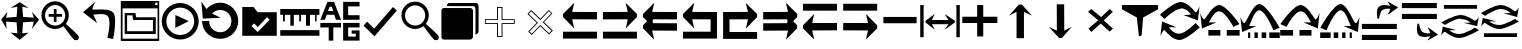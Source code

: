 SplineFontDB: 3.2
FontName: ziplignicons
FullName: ziplignicons
FamilyName: ziplignicons
Weight: Regular
Copyright: Copyright (c) 2024, Martin Hunt, Thomas Hunt
UComments: "2024-11-4: Created with FontForge (http://fontforge.org)"
Version: 001.000
ItalicAngle: 0
UnderlinePosition: -100
UnderlineWidth: 50
Ascent: 800
Descent: 200
InvalidEm: 0
LayerCount: 2
Layer: 0 0 "Back" 1
Layer: 1 0 "Fore" 0
XUID: [1021 892 1532076217 16629076]
StyleMap: 0x0000
FSType: 0
OS2Version: 0
OS2_WeightWidthSlopeOnly: 0
OS2_UseTypoMetrics: 1
CreationTime: 1730736249
ModificationTime: 1734018482
OS2TypoAscent: 0
OS2TypoAOffset: 1
OS2TypoDescent: 0
OS2TypoDOffset: 1
OS2TypoLinegap: 90
OS2WinAscent: 0
OS2WinAOffset: 1
OS2WinDescent: 0
OS2WinDOffset: 1
HheadAscent: 0
HheadAOffset: 1
HheadDescent: 0
HheadDOffset: 1
OS2Vendor: 'PfEd'
MarkAttachClasses: 1
DEI: 91125
Encoding: ISO8859-1
UnicodeInterp: none
NameList: AGL For New Fonts
DisplaySize: -48
AntiAlias: 1
FitToEm: 0
WinInfo: 48 16 6
BeginPrivate: 0
EndPrivate
Grid
122 651 m 1
 869 651 l 1
 869 -96 l 1
 122 -96 l 1
 122 651 l 1
EndSplineSet
BeginChars: 256 38

StartChar: A
Encoding: 65 65 0
Width: 1000
Flags: HMW
LayerCount: 2
Fore
SplineSet
925 525.404296875 m 5
 925 340.405273438 l 5
 303.787109375 342.952148438 l 5
 355.061523438 115.596679688 l 4
 75 400.661132812 l 5
 75 476.66015625 l 5
 357.270507812 755.592773438 l 4
 304.50390625 527.950195312 l 5
 925 525.404296875 l 5
75 33 m 5
 925 33 l 5
 925 -139 l 5
 75 -139 l 5
 75 33 l 5
EndSplineSet
Validated: 1
EndChar

StartChar: B
Encoding: 66 66 1
Width: 1000
Flags: HMW
LayerCount: 2
Fore
SplineSet
74 525.404296875 m 1
 694.49609375 527.950195312 l 1
 641.729492188 755.592773438 l 0
 924 476.66015625 l 1
 924 400.661132812 l 1
 643.938476562 115.596679688 l 0
 695.212890625 342.952148438 l 1
 74 340.405273438 l 1
 74 525.404296875 l 1
924 33 m 1
 924 -139 l 1
 74 -139 l 1
 74 33 l 1
 924 33 l 1
EndSplineSet
Validated: 1
EndChar

StartChar: E
Encoding: 69 69 2
Width: 1000
Flags: W
HStem: -139 172<239 928> 340.853 184.552<237 698.496> 735.593 20G<650.365 665.969>
VStem: 78 161<33 340.853>
LayerCount: 2
Fore
SplineSet
237 340.852539062 m 1
 239 33 l 1
 928 33 l 1
 928 -139 l 1
 78 -139 l 1
 78 525.404296875 l 1
 698.49609375 527.950195312 l 1
 645.729492188 755.592773438 l 0
 928 476.66015625 l 1
 928 400.661132812 l 1
 647.938476562 115.596679688 l 0
 699.212890625 342.952148438 l 1
 237 340.852539062 l 1
EndSplineSet
Validated: 1
EndChar

StartChar: D
Encoding: 68 68 3
Width: 1000
Flags: HMW
LayerCount: 2
Fore
SplineSet
766 340.852539062 m 5
 303.787109375 342.952148438 l 5
 355.061523438 115.596679688 l 4
 75 400.661132812 l 5
 75 476.66015625 l 5
 357.270507812 755.592773438 l 4
 304.50390625 527.950195312 l 5
 925 525.404296875 l 5
 925 -139 l 5
 75 -139 l 5
 75 33 l 5
 764 33 l 5
 766 340.852539062 l 5
EndSplineSet
Validated: 1
EndChar

StartChar: C
Encoding: 67 67 4
Width: 1000
Flags: HMW
LayerCount: 2
Fore
SplineSet
925 525.404296875 m 1
 925 340.405273438 l 1
 326.966526994 342.857116476 l 1
 315.228769899 292.218773141 l 1
 325.683103338 245.863296966 l 1
 925 243.404296875 l 1
 925 58.4052734375 l 1
 303.787109375 60.9521484375 l 1
 355.061523438 -166.403320312 l 1
 75 118.661132812 l 1
 75 194.66015625 l 1
 177.690438503 296.136265085 l 1
 75 400.661132812 l 1
 75 476.66015625 l 1
 357.270507812 755.592773438 l 1
 304.50390625 527.950195312 l 1
 925 525.404296875 l 1
EndSplineSet
Validated: 1
EndChar

StartChar: F
Encoding: 70 70 5
Width: 1000
Flags: HMW
LayerCount: 2
Fore
SplineSet
80 525.404296875 m 1
 700.49609375 527.950195312 l 1
 647.729492188 755.592773438 l 1
 930 476.66015625 l 1
 930 400.661132812 l 1
 827.309561497 296.136265085 l 1
 930 194.66015625 l 1
 930 118.661132812 l 1
 649.938476562 -166.403320312 l 1
 701.212890625 60.9521484375 l 1
 80 58.4052734375 l 1
 80 243.404296875 l 1
 679.316896662 245.863296966 l 1
 689.771230101 292.218773141 l 1
 678.033473006 342.857116476 l 1
 80 340.405273438 l 1
 80 525.404296875 l 1
EndSplineSet
Validated: 1
EndChar

StartChar: G
Encoding: 71 71 6
Width: 1000
Flags: HMW
LayerCount: 2
Fore
SplineSet
925 66.595703125 m 5
 304.50390625 64.0498046875 l 5
 357.270507812 -163.592773438 l 4
 75 115.33984375 l 5
 75 191.338867188 l 5
 355.061523438 476.403320312 l 4
 303.787109375 249.047851562 l 5
 925 251.594726562 l 5
 925 66.595703125 l 5
75 559 m 5
 75 731 l 5
 925 731 l 5
 925 559 l 5
 75 559 l 5
EndSplineSet
Validated: 1
EndChar

StartChar: H
Encoding: 72 72 7
Width: 1000
Flags: HMW
LayerCount: 2
Fore
SplineSet
80 66.595703125 m 5
 80 251.594726562 l 5
 701.212890625 249.047851562 l 5
 649.938476562 476.403320312 l 4
 930 191.338867188 l 5
 930 115.33984375 l 5
 647.729492188 -163.592773438 l 4
 700.49609375 64.0498046875 l 5
 80 66.595703125 l 5
930 559 m 5
 80 559 l 5
 80 731 l 5
 930 731 l 5
 930 559 l 5
EndSplineSet
Validated: 1
EndChar

StartChar: I
Encoding: 73 73 8
Width: 1000
Flags: HMW
LayerCount: 2
Fore
SplineSet
85 244 m 5
 85 402 l 5
 915 402 l 5
 915 244 l 5
 85 244 l 5
EndSplineSet
Validated: 1
EndChar

StartChar: K
Encoding: 75 75 9
Width: 1000
Flags: W
HStem: 235 157<58 429 581 934> 644 20G<429 581>
VStem: 429 152<-101 235 392 664>
LayerCount: 2
Fore
SplineSet
58 235 m 1
 58 392 l 1
 429 392 l 1
 429 664 l 1
 581 664 l 1
 581 392 l 1
 934 392 l 1
 934 235 l 1
 581 235 l 1
 581 -101 l 1
 429 -101 l 1
 429 235 l 1
 58 235 l 1
EndSplineSet
Validated: 1
EndChar

StartChar: J
Encoding: 74 74 10
Width: 1000
Flags: W
HStem: 216 105<299 710> 446 20G<340.073 358.483 630.69 649.098>
VStem: 6 85<-110 690> 910 85<-110 690>
LayerCount: 2
Fore
SplineSet
6 690 m 1
 91 690 l 1
 91 -110 l 1
 6 -110 l 1
 6 690 l 1
139 302 m 1
 368 466 l 1
 299 321 l 1
 710 321 l 1
 618 466 l 0
 873 302 l 1
 873 259 l 1
 618 80 l 0
 710 216 l 1
 299 216 l 1
 368 80 l 1
 139 259 l 1
 139 302 l 1
910 690 m 1
 995 690 l 1
 995 -110 l 1
 910 -110 l 1
 910 690 l 1
EndSplineSet
Validated: 1
EndChar

StartChar: L
Encoding: 76 76 11
Width: 1000
Flags: HMW
LayerCount: 2
Fore
SplineSet
599 -129 m 5
 414 -129 l 5
 414 528 l 5
 227 436 l 4
 471 711 l 5
 547 711 l 5
 797 436 l 4
 599 528 l 5
 599 -129 l 5
EndSplineSet
Validated: 1
EndChar

StartChar: M
Encoding: 77 77 12
Width: 1000
Flags: HMW
LayerCount: 2
Fore
SplineSet
419.231445312 716.9765625 m 1
 604.229492188 717.719726562 l 1
 606.868164062 60.724609375 l 1
 793.497070312 153.474609375 l 0
 550.603515625 -122.502929688 l 1
 474.604492188 -122.807617188 l 1
 223.501953125 151.185546875 l 0
 421.869140625 59.9814453125 l 1
 419.231445312 716.9765625 l 1
EndSplineSet
Validated: 1
EndChar

StartChar: N
Encoding: 78 78 13
Width: 1000
HStem: 572 20G<260 308.257 721.812 765.857>
LayerCount: 2
Fore
SplineSet
743 592 m 25
 823 522 l 1
 593 310 l 1
 823 102 l 1
 743 28 l 1
 519 228 l 1
 284 18 l 1
 214 106 l 1
 455 310 l 1
 200 522 l 1
 284 592 l 1
 529 390 l 1
 743 592 l 25
EndSplineSet
Validated: 1
EndChar

StartChar: R
Encoding: 82 82 14
Width: 1000
Flags: W
HStem: -175 157.986<385.186 569.583> 221 20G<887 907.769> 451 195G<586 636.845 986.647 989> 605.014 157.986<429.417 613.814>
LayerCount: 2
Fore
SplineSet
995 137 m 5xc0
 995 137 667 -167 487 -175 c 5
 324.206054688 -169.772460938 194.8359375 -21.08984375 120 62 c 4
 115.99609375 66.4453125 110.467773438 68.3173828125 103.995117188 68.3173828125 c 4
 69.4453125 68.3173828125 10 -78 10 -78 c 5
 52 279 l 5
 413 137 l 5
 413 137 292.154296875 138.8671875 261.086914062 138.8671875 c 4
 242.744140625 138.8671875 228.159179688 136.822265625 228.159179688 130.317382812 c 4
 228.159179688 129.015625 228.744140625 127.534179688 230 125.85546875 c 4
 276.5078125 63.6884765625 352.564453125 -17.013671875 482.486328125 -17.013671875 c 4
 483.323242188 -17.013671875 484.161132812 -17.0087890625 485 -17 c 4
 634.991210938 -15.3515625 887 241 887 241 c 5
 995 137 l 5xc0
4 451 m 5xe0
 4 451 332 755 512 763 c 5xd0
 674.793945312 757.772460938 804.1640625 609.08984375 879 526 c 4
 883.00390625 521.5546875 888.532226562 519.682617188 895.004882812 519.682617188 c 4
 929.5546875 519.682617188 989 666 989 666 c 5
 947 309 l 5
 586 451 l 5xe0
 586 451 706.845703125 449.1328125 737.913085938 449.1328125 c 4
 756.255859375 449.1328125 770.840820312 451.177734375 770.840820312 457.682617188 c 4
 770.840820312 458.984375 770.255859375 460.465820312 769 462.14453125 c 4
 722.4921875 524.311523438 646.435546875 605.013671875 516.513671875 605.013671875 c 4xd0
 515.676757812 605.013671875 514.838867188 605.008789062 514 605 c 4
 364.008789062 603.3515625 112 347 112 347 c 5
 4 451 l 5xe0
EndSplineSet
Validated: 1
EndChar

StartChar: S
Encoding: 83 83 15
Width: 1000
Flags: W
HStem: -62 140<209 509 669 991> 449 20G<7 9.35294> 508.014 157.986<410.219 547.585>
LayerCount: 2
Fore
SplineSet
987 214 m 5
 834 150 l 5
 834 150 631.991210938 506.3515625 482 508 c 4
 481.161132812 508.008789062 480.323242188 508.013671875 479.486328125 508.013671875 c 4
 349.564453125 508.013671875 273.5078125 327.311523438 227 265.14453125 c 4
 225.744140625 263.465820312 225.159179688 261.984375 225.159179688 260.682617188 c 4
 225.159179688 254.177734375 239.744140625 252.1328125 258.086914062 252.1328125 c 4
 289.154296875 252.1328125 410 254 410 254 c 5
 49 112 l 5
 7 469 l 5
 7 469 66.4453125 322.682617188 100.995117188 322.682617188 c 4
 107.467773438 322.682617188 112.99609375 324.5546875 117 329 c 4
 191.8359375 412.08984375 321.206054688 660.772460938 484 666 c 5
 664 658 987 214 987 214 c 5
669 78 m 1
 991 78 l 1
 991 -62 l 1
 669 -62 l 1
 669 78 l 1
209 78 m 1
 509 78 l 1
 509 -62 l 1
 209 -62 l 1
 209 78 l 1
EndSplineSet
Validated: 1
EndChar

StartChar: T
Encoding: 84 84 16
Width: 1000
Flags: W
HStem: -122 140<202 256 362 446 542 656 732 994> 365 20G<10 12.3529> 557.014 157.986<427.56 541.012>
VStem: 202 54<-122 18> 362 84<-122 18> 542 114<-122 18>
LayerCount: 2
Fore
SplineSet
202 18 m 1
 256 18 l 1
 256 -122 l 1
 202 -122 l 1
 202 18 l 1
362 18 m 1
 446 18 l 1
 446 -122 l 1
 362 -122 l 1
 362 18 l 1
990 130 m 1
 837 66 l 1
 837 66 634.991210938 555.3515625 485 557 c 0
 484.161132812 557.008789062 483.323242188 557.013671875 482.486328125 557.013671875 c 0
 352.564453125 557.013671875 276.5078125 243.311523438 230 181.14453125 c 0
 228.744140625 179.465820312 228.159179688 177.984375 228.159179688 176.682617188 c 0
 228.159179688 170.177734375 242.744140625 168.1328125 261.086914062 168.1328125 c 0
 292.154296875 168.1328125 413 170 413 170 c 1
 52 28 l 1
 10 385 l 1
 10 385 69.4453125 238.682617188 103.995117188 238.682617188 c 0
 110.467773438 238.682617188 115.99609375 240.5546875 120 245 c 0
 194.8359375 328.08984375 324.206054688 709.772460938 487 715 c 1
 667 707 990 130 990 130 c 1
732 18 m 1
 994 18 l 1
 994 -122 l 1
 732 -122 l 1
 732 18 l 1
542 18 m 1
 656 18 l 1
 656 -122 l 1
 542 -122 l 1
 542 18 l 1
EndSplineSet
Validated: 1
EndChar

StartChar: U
Encoding: 85 85 17
Width: 1000
Flags: W
HStem: -62 140<5 327 487 787> 449 20G<986.647 989> 508.014 157.986<448.415 585.781>
LayerCount: 2
Fore
SplineSet
9 214 m 5
 9 214 332 658 512 666 c 5
 674.793945312 660.772460938 804.1640625 412.08984375 879 329 c 4
 883.00390625 324.5546875 888.532226562 322.682617188 895.004882812 322.682617188 c 4
 929.5546875 322.682617188 989 469 989 469 c 5
 947 112 l 5
 586 254 l 5
 586 254 706.845703125 252.1328125 737.913085938 252.1328125 c 4
 756.255859375 252.1328125 770.840820312 254.177734375 770.840820312 260.682617188 c 4
 770.840820312 261.984375 770.255859375 263.465820312 769 265.14453125 c 4
 722.4921875 327.311523438 646.435546875 508.013671875 516.513671875 508.013671875 c 4
 515.676757812 508.013671875 514.838867188 508.008789062 514 508 c 4
 364.008789062 506.3515625 162 150 162 150 c 5
 9 214 l 5
327 78 m 5
 327 -62 l 5
 5 -62 l 5
 5 78 l 5
 327 78 l 5
787 78 m 5
 787 -62 l 5
 487 -62 l 5
 487 78 l 5
 787 78 l 5
EndSplineSet
Validated: 1
EndChar

StartChar: V
Encoding: 86 86 18
Width: 1000
Flags: W
HStem: -122 140<5 267 343 457 553 637 743 797> 365 20G<986.647 989> 557.014 157.986<457.988 571.44>
VStem: 343 114<-122 18> 553 84<-122 18> 743 54<-122 18>
LayerCount: 2
Fore
SplineSet
797 18 m 5
 797 -122 l 5
 743 -122 l 5
 743 18 l 5
 797 18 l 5
637 18 m 5
 637 -122 l 5
 553 -122 l 5
 553 18 l 5
 637 18 l 5
9 130 m 5
 9 130 332 707 512 715 c 5
 674.793945312 709.772460938 804.1640625 328.08984375 879 245 c 4
 883.00390625 240.5546875 888.532226562 238.682617188 895.004882812 238.682617188 c 4
 929.5546875 238.682617188 989 385 989 385 c 5
 947 28 l 5
 586 170 l 5
 586 170 706.845703125 168.1328125 737.913085938 168.1328125 c 4
 756.255859375 168.1328125 770.840820312 170.177734375 770.840820312 176.682617188 c 4
 770.840820312 177.984375 770.255859375 179.465820312 769 181.14453125 c 4
 722.4921875 243.311523438 646.435546875 557.013671875 516.513671875 557.013671875 c 4
 515.676757812 557.013671875 514.838867188 557.008789062 514 557 c 4
 364.008789062 555.3515625 162 66 162 66 c 5
 9 130 l 5
267 18 m 5
 267 -122 l 5
 5 -122 l 5
 5 18 l 5
 267 18 l 5
457 18 m 5
 457 -122 l 5
 343 -122 l 5
 343 18 l 5
 457 18 l 5
EndSplineSet
Validated: 1
EndChar

StartChar: O
Encoding: 79 79 19
Width: 1000
Flags: W
HStem: 646 20G<50 952>
VStem: 474 66<-96 -56.6852>
LayerCount: 2
Fore
SplineSet
50 666 m 5
 952 666 l 5
 952 560 l 5
 580 355 l 4
 540 -96 l 4
 474 -118 l 4
 420 355 l 4
 50 560 l 5
 50 666 l 5
EndSplineSet
Validated: 1
EndChar

StartChar: W
Encoding: 87 87 20
Width: 1000
Flags: W
HStem: -168 128<48 922> 102 128<48 922> 426 21G<698.726 717.191> 583.468 90.1486<591.814 743.124>
LayerCount: 2
Fore
SplineSet
558 546 m 0
 505 517 476 345 476 345 c 1
 438 345 l 1
 438 345 422.567901235 408.888888889 422.567901235 478.367626886 c 0
 422.567901235 533.950617284 432.444444444 593.111111111 468 626 c 0
 507.423935295 662.467121177 560.291435254 673.616482182 610.20505165 673.616482182 c 0
 688.760846367 673.616482182 760 646 760 646 c 1
 689 762 l 1
 954 614 l 1
 689 426 l 1
 760 572 l 1
 760 572 735.141030032 583.46788993 693.410216825 583.46788993 c 0
 658.514386788 583.46788993 611.820896049 575.448951368 558 546 c 0
48 -40 m 1
 922 -40 l 1
 922 -168 l 1
 48 -168 l 1
 48 -40 l 1
48 230 m 1
 922 230 l 1
 922 102 l 1
 48 102 l 1
 48 230 l 1
EndSplineSet
Validated: 1
EndChar

StartChar: X
Encoding: 88 88 21
Width: 1000
Flags: W
HStem: -95.6162 90.1484<591.814 743.123> 348 128<48 922> 618 128<48 922>
LayerCount: 2
Fore
SplineSet
558 32 m 0
 611.821289062 2.55078125 658.514648438 -5.4677734375 693.41015625 -5.4677734375 c 0
 735.140625 -5.4677734375 760 6 760 6 c 1
 689 152 l 1
 954 -36 l 1
 689 -184 l 1
 760 -68 l 1
 760 -68 688.760742188 -95.6162109375 610.205078125 -95.6162109375 c 0
 560.291015625 -95.6162109375 507.423828125 -84.466796875 468 -48 c 0
 432.444335938 -15.111328125 422.568359375 44.0498046875 422.568359375 99.6328125 c 0
 422.568359375 169.111328125 438 233 438 233 c 1
 476 233 l 1
 476 233 505 61 558 32 c 0
48 618 m 1
 48 746 l 1
 922 746 l 1
 922 618 l 1
 48 618 l 1
48 348 m 1
 48 476 l 1
 922 476 l 1
 922 348 l 1
 48 348 l 1
EndSplineSet
Validated: 1
EndChar

StartChar: Y
Encoding: 89 89 22
Width: 1000
Flags: W
HStem: -135 100.321<363.202 586.371> 360.309 100.321<411.629 634.798> 379.035 20G<965.363 968.92> 610 94<98 926>
LayerCount: 2
Fore
SplineSet
98 704 m 5x90
 926 704 l 5
 926 610 l 5
 98 610 l 5
 98 704 l 5x90
974.6796875 63.1201171875 m 5
 974.6796875 63.1201171875 659.799804688 -129.919921875 487 -135 c 5
 330.717773438 -131.680664062 206.522460938 -37.2666015625 134.6796875 15.4951171875 c 4
 130.8359375 18.3173828125 125.529296875 19.5068359375 119.315429688 19.5068359375 c 4
 86.1474609375 19.5068359375 29.080078125 -73.4052734375 29.080078125 -73.4052734375 c 5
 69.400390625 153.290039062 l 5
 415.959960938 63.1201171875 l 5
 415.959960938 63.1201171875 299.948242188 64.3056640625 270.123046875 64.3056640625 c 4
 252.514648438 64.3056640625 238.512695312 63.0068359375 238.512695312 58.876953125 c 4
 238.512695312 58.0498046875 239.07421875 57.109375 240.280273438 56.04296875 c 4
 284.927734375 16.5673828125 357.94140625 -34.6787109375 482.666992188 -34.6787109375 c 4
 483.470703125 -34.6787109375 484.274414062 -34.67578125 485.080078125 -34.669921875 c 4
 629.071289062 -33.623046875 871 129.16015625 871 129.16015625 c 5
 974.6796875 63.1201171875 l 5
23.3203125 262.509765625 m 5
 23.3203125 262.509765625 338.200195312 455.549804688 511 460.629882812 c 5xd0
 667.282226562 457.310546875 791.477539062 362.897460938 863.3203125 310.134765625 c 4
 867.1640625 307.3125 872.470703125 306.123046875 878.684570312 306.123046875 c 4
 911.852539062 306.123046875 968.919921875 399.03515625 968.919921875 399.03515625 c 5xb0
 928.599609375 172.33984375 l 5
 582.040039062 262.509765625 l 5
 582.040039062 262.509765625 698.051757812 261.32421875 727.876953125 261.32421875 c 4
 745.485351562 261.32421875 759.487304688 262.623046875 759.487304688 266.75390625 c 4
 759.487304688 267.580078125 758.92578125 268.520507812 757.719726562 269.586914062 c 4
 713.072265625 309.0625 640.05859375 360.30859375 515.333007812 360.30859375 c 4xd0
 514.529296875 360.30859375 513.725585938 360.305664062 512.919921875 360.299804688 c 4
 368.928710938 359.252929688 127 196.469726562 127 196.469726562 c 5
 23.3203125 262.509765625 l 5
EndSplineSet
Validated: 1
EndChar

StartChar: Z
Encoding: 90 90 23
Width: 1000
Flags: W
HStem: -107 94<98 926> 88 100.321<363.202 586.371> 356.29 20G<65.8432 146.268 582.04 658.908 871 902.399 965.363 968.92> 416.34 3.12988G<95.601 127 851.732 932.157> 583.309 100.321<411.629 634.798>
LayerCount: 2
Fore
SplineSet
98 -13 m 5
 926 -13 l 5
 926 -107 l 5
 98 -107 l 5
 98 -13 l 5
974.6796875 286.120117188 m 5
 974.6796875 286.120117188 659.799804688 93.080078125 487 88 c 5
 330.717773438 91.3193359375 206.522460938 185.733398438 134.6796875 238.495117188 c 4
 130.8359375 241.317382812 125.529296875 242.506835938 119.315429688 242.506835938 c 4
 86.1474609375 242.506835938 29.080078125 149.594726562 29.080078125 149.594726562 c 5
 69.400390625 376.290039062 l 5
 415.959960938 286.120117188 l 5
 415.959960938 286.120117188 299.948242188 287.305664062 270.123046875 287.305664062 c 4
 252.514648438 287.305664062 238.512695312 286.006835938 238.512695312 281.876953125 c 4
 238.512695312 281.049804688 239.07421875 280.109375 240.280273438 279.04296875 c 4
 284.927734375 239.567382812 357.94140625 188.321289062 482.666992188 188.321289062 c 4
 483.470703125 188.321289062 484.274414062 188.32421875 485.080078125 188.330078125 c 4
 629.071289062 189.376953125 871 352.16015625 871 352.16015625 c 5
 974.6796875 286.120117188 l 5
23.3203125 485.509765625 m 5
 23.3203125 485.509765625 338.200195312 678.549804688 511 683.629882812 c 5
 667.282226562 680.310546875 791.477539062 585.897460938 863.3203125 533.134765625 c 4
 867.1640625 530.3125 872.470703125 529.123046875 878.684570312 529.123046875 c 4
 911.852539062 529.123046875 968.919921875 622.03515625 968.919921875 622.03515625 c 5
 928.599609375 395.33984375 l 5
 582.040039062 485.509765625 l 5
 582.040039062 485.509765625 698.051757812 484.32421875 727.876953125 484.32421875 c 4
 745.485351562 484.32421875 759.487304688 485.623046875 759.487304688 489.75390625 c 4
 759.487304688 490.580078125 758.92578125 491.520507812 757.719726562 492.586914062 c 4
 713.072265625 532.0625 640.05859375 583.30859375 515.333007812 583.30859375 c 4
 514.529296875 583.30859375 513.725585938 583.305664062 512.919921875 583.299804688 c 4
 368.928710938 582.252929688 127 419.469726562 127 419.469726562 c 5
 23.3203125 485.509765625 l 5
EndSplineSet
Validated: 1
EndChar

StartChar: one
Encoding: 49 49 24
Width: 1000
HStem: 506 20G<166.704 178.634 805.62 817.836> 619 21G<296.02 368.03 619.242 684.796>
LayerCount: 2
Fore
SplineSet
435 652 m 1
 265 619 l 1
 493 766 l 1
 715 619 l 1
 557 652 l 1
 577 404 l 1
 846 384 l 1
 799 526 l 1
 977 337 l 1
 799 102 l 1
 846 287 l 1
 577 267 l 1
 557 -6 l 5
 715 10 l 1
 493 -170 l 1
 265 10 l 1
 435 -6 l 1
 415 267 l 1
 152 287 l 1
 165 104 l 1
 29 337 l 1
 183 526 l 1
 152 384 l 1
 415 404 l 1
 435 652 l 1
EndSplineSet
Validated: 1
EndChar

StartChar: two
Encoding: 50 50 25
Width: 1000
Flags: W
HStem: 100.88 86.1396<278.316 477.175> 408.86 68.4395<217.56 345.22 413.66 549.58> 581.42 20G<345.22 413.66> 692.06 93.2207<278.316 478.203>
VStem: 36.0596 89.6807<341.367 537.216> 345.22 68.4404<278.84 408.86 477.3 601.42> 630.78 89.6797<338.935 537.216>
LayerCount: 2
Fore
SplineSet
125.740234375 439.540039062 m 0
 125.740234375 300.299804688 239.01953125 187.01953125 378.259765625 187.01953125 c 0
 517.5 187.01953125 630.780273438 300.299804688 630.780273438 439.540039062 c 0
 630.780273438 578.780273438 517.5 692.059570312 378.259765625 692.059570312 c 0
 239.01953125 692.059570312 125.740234375 578.780273438 125.740234375 439.540039062 c 0
217.559570312 477.299804688 m 1
 345.219726562 477.299804688 l 1
 345.219726562 601.419921875 l 5
 413.66015625 601.419921875 l 5
 413.66015625 477.299804688 l 1
 549.580078125 477.299804688 l 1
 549.580078125 408.860351562 l 1
 413.66015625 408.860351562 l 1
 413.66015625 278.83984375 l 1
 345.219726562 278.83984375 l 1
 345.219726562 408.860351562 l 1
 217.559570312 408.860351562 l 1
 217.559570312 477.299804688 l 1
36.0595703125 443.080078125 m 0
 36.0595703125 631.879882812 189.459960938 785.280273438 378.259765625 785.280273438 c 0
 567.059570312 785.280273438 720.459960938 631.879882812 720.459960938 443.080078125 c 0
 720.459960938 312.338867188 647.302734375 233.75390625 647.302734375 231.537109375 c 0
 647.302734375 218.008789062 960.067382812 -34.189453125 967.080078125 -91.4599609375 c 0
 968.768554688 -99.7138671875 969.681640625 -107.849609375 969.681640625 -115.637695312 c 0
 969.681640625 -150.846679688 951.022460938 -178.965820312 900.999023438 -178.965820312 c 0
 892.48828125 -178.965820312 883.069335938 -178.151367188 872.6796875 -176.419921875 c 0
 827.0234375 -169.395507812 595.926757812 170.564453125 585.23046875 170.564453125 c 0
 583.153320312 170.564453125 505.7265625 100.879882812 378.259765625 100.879882812 c 0
 189.459960938 100.879882812 36.0595703125 254.280273438 36.0595703125 443.080078125 c 0
EndSplineSet
Validated: 1
EndChar

StartChar: three
Encoding: 51 51 26
Width: 1000
Flags: HMW
LayerCount: 2
Fore
SplineSet
828 -150 m 1
 684 -122 l 1
 686.003447115 -114.326383929 737.602854983 84.8631596872 737.602854983 244.848139639 c 0
 737.602854983 312.112643393 728.481524727 372.446878225 702.717773438 408.703125 c 0
 665.727623637 460.732999079 596.369748675 473.745573014 526.1756379 473.745573014 c 0
 455.926403285 473.745573014 384.83961894 460.712553356 344.521118147 460.712553356 c 0
 342.337047575 460.712553356 340.145901773 460.764368348 340.1017046 460.764368348 c 0
 337.0008295 460.764368348 333.933098696 459.783477686 333.933098696 455.488194328 c 0
 333.933098696 450.935808961 337.379069915 442.66037794 347.883789062 427.883789062 c 0
 365.884765625 402.5625 426 250 426 250 c 1
 74 520 l 1
 390 784 l 1
 390 784 311.605132922 653.657882872 311.605132922 608.074118017 c 0
 311.605132922 603.304703977 312.463350284 599.463170707 314.359375 596.795898438 c 0
 318.109375 591.520507812 322.838862199 588.099566253 328.782226562 587.412109375 c 0
 341.774817784 585.909282752 357.345727258 585.363227042 374.871822223 585.363227042 c 0
 421.474549213 585.363227042 481.901485661 589.224133615 544.43717831 589.224133615 c 0
 659.454592136 589.224133615 781.605423417 576.163610861 838 502 c 1
 868.512070256 454.773395473 879.007358182 373.530205173 879.007358182 284.099528804 c 0
 879.007358182 86.9454565179 828 -150 828 -150 c 1
EndSplineSet
Validated: 1
EndChar

StartChar: four
Encoding: 52 52 27
Width: 1000
HStem: -186 58<64 940> -18 70<178 824> 310 68<406 824> 420 58<178 311> 590 84<880 938> 736 40<880 938>
VStem: 20 44<-128 590> 117 61<52 420> 824 71<52 310> 940 40<-128 590 674 736>
LayerCount: 2
Fore
SplineSet
938 736 m 1
 880 736 l 1
 880 674 l 1
 938 674 l 1
 938 736 l 1
20 776 m 1
 980 776 l 1
 980 -186 l 1
 20 -186 l 1
 20 776 l 1
64 590 m 1
 64 -128 l 1
 940 -128 l 1
 940 590 l 1
 64 590 l 1
178 420 m 1
 178 52 l 1
 824 52 l 1
 824 310 l 1
 328 310 l 1
 311 420 l 1
 178 420 l 1
117 478 m 1
 385 478 l 1
 406 378 l 1
 895 378 l 1
 895 -18 l 1
 117 -18 l 1
 117 478 l 1
EndSplineSet
Validated: 1
EndChar

StartChar: five
Encoding: 53 53 28
Width: 1000
HStem: -163 113<388.569 623.554> 435 20G<385.755 429.377> 646 115<388.569 623.554>
VStem: 44 115<178.729 413.714> 855 113<178.729 413.714>
LayerCount: 2
Fore
SplineSet
720 301 m 5
 382 129 l 5
 386 455 l 5
 720 301 l 5
159 296 m 0
 159 104 314 -50 506 -50 c 0
 698 -50 855 104 855 296 c 0
 855 488 698 646 506 646 c 0
 314 646 159 488 159 296 c 0
44 296 m 0
 44 551 251 761 506 761 c 0
 761 761 968 551 968 296 c 0
 968 41 761 -163 506 -163 c 0
 251 -163 44 41 44 296 c 0
EndSplineSet
Validated: 1
EndChar

StartChar: six
Encoding: 54 54 29
Width: 1000
Flags: HMW
LayerCount: 2
Fore
SplineSet
227.959960938 302.559570312 m 0
 227.959960938 294.299623091 228.318913808 286.107584349 229.02209287 278.000005255 c 1
 241.405255674 135.223467541 360.540220659 18.6396484375 506 18.6396484375 c 0
 659.719726562 18.6396484375 785.719726562 148.83984375 785.719726562 302.559570312 c 0
 785.719726562 456.280273438 659.719726562 576.400390625 506 576.400390625 c 0
 424.372070312 576.400390625 351.034179688 542.529296875 300.200195312 487.741210938 c 1
 517 382 l 1
 71 360 l 5
 33 788 l 1
 162.999994653 599.008741356 l 1
 246.36167161 696.515167138 369.304514485 759 506 759 c 0
 756 759 956 550 956 300 c 0
 956 50 756 -145 506 -145 c 0
 265.413813701 -145 67.4285681984 35.5909446778 52.8593299999 271.999990292 c 1
 52.2892553157 281.250358099 52 290.586186299 52 300 c 0
 227.959960938 302.559570312 l 0
EndSplineSet
Validated: 1
EndChar

StartChar: seven
Encoding: 55 55 30
Width: 1000
Flags: W
HStem: 630 20G<57 354.692>
LayerCount: 2
Fore
SplineSet
351 240 m 5
 287 172 l 5
 443 24 l 5
 741 332 l 5
 675 396 l 5
 445 150 l 5
 351 240 l 5
57 650 m 1
 339 650 l 1
 441 520 l 1
 919 520 l 1
 919 -70 l 1
 57 -70 l 1
 57 650 l 1
EndSplineSet
Validated: 1
EndChar

StartChar: eight
Encoding: 56 56 31
Width: 1000
Flags: HMW
LayerCount: 2
Fore
SplineSet
7 72 m 1
 986 72 l 1
 986 -69 l 1
 7 -69 l 1
 7 72 l 1
7 455 m 25
 7 600 l 1
 986 600 l 1
 986 454 l 1
 916 454 l 1
 916 290 l 1
 877 290 l 1
 877 454 l 1
 749 454 l 1
 749 183 l 5
 649 183 l 5
 649 454 l 1
 526 454 l 1
 526 290 l 1
 481 290 l 1
 481 454 l 1
 346 454 l 1
 346 183 l 5
 259 183 l 5
 259 454 l 1
 121 454 l 1
 121 290 l 1
 76 290 l 1
 76 454 l 1
 7 455 l 25
EndSplineSet
Validated: 1
EndChar

StartChar: nine
Encoding: 57 57 32
Width: 1000
Flags: HMW
LayerCount: 2
Fore
SplineSet
579 252 m 1
 989 252 l 1
 989 139 l 1
 704 139 l 1
 704 -89 l 1
 894 -89 l 1
 894 -17 l 1
 792 -17 l 1
 792 65 l 1
 989 65 l 1
 989 -190 l 1
 579 -190 l 1
 579 252 l 1
989 779 m 1
 989 665 l 1
 704 665 l 1
 704 445 l 1
 989 445 l 1
 989 331 l 1
 579 331 l 1
 579 779 l 1
 989 779 l 1
333 550 m 1
 295 657 l 1
 241 657 l 1
 199 550 l 1
 333 550 l 1
186 779 m 1
 350 779 l 1
 526 331 l 1
 398 331 l 1
 355 457 l 1
 171 457 l 1
 120 331 l 1
 8 331 l 1
 186 779 l 1
8 252 m 1
 526 252 l 1
 526 139 l 1
 333 139 l 1
 333 -190 l 1
 218 -190 l 1
 218 139 l 1
 8 139 l 1
 8 252 l 1
EndSplineSet
Validated: 1
EndChar

StartChar: colon
Encoding: 58 58 33
Width: 1000
Flags: W
HStem: 626 20G<807.597 846.333>
LayerCount: 2
Fore
SplineSet
178 279 m 1
 356 107 l 1
 825 646 l 1
 921 556 l 1
 363 -86 l 1
 87 180 l 1
 178 279 l 1
EndSplineSet
Validated: 1
EndChar

StartChar: semicolon
Encoding: 59 59 34
Width: 1000
Flags: HMW
LayerCount: 2
Fore
SplineSet
125.740234375 439.540039062 m 0
 125.740234375 300.299804688 239.01953125 187.01953125 378.259765625 187.01953125 c 0
 517.5 187.01953125 630.780273438 300.299804688 630.780273438 439.540039062 c 0
 630.780273438 578.780273438 517.5 692.059570312 378.259765625 692.059570312 c 0
 239.01953125 692.059570312 125.740234375 578.780273438 125.740234375 439.540039062 c 0
36.0595703125 443.080078125 m 0
 36.0595703125 631.879882812 189.459960938 785.280273438 378.259765625 785.280273438 c 0
 567.059570312 785.280273438 720.459960938 631.879882812 720.459960938 443.080078125 c 0
 720.459960938 312.338867188 647.302734375 233.75390625 647.302734375 231.537109375 c 0
 647.302734375 218.008789062 960.067382812 -34.189453125 967.080078125 -91.4599609375 c 0
 968.768554688 -99.7138671875 969.681640625 -107.849609375 969.681640625 -115.637695312 c 0
 969.681640625 -150.846679688 951.022460938 -178.965820312 900.999023438 -178.965820312 c 0
 892.48828125 -178.965820312 883.069335938 -178.151367188 872.6796875 -176.419921875 c 0
 827.0234375 -169.395507812 595.926757812 170.564453125 585.23046875 170.564453125 c 0
 583.153320312 170.564453125 505.7265625 100.879882812 378.259765625 100.879882812 c 0
 189.459960938 100.879882812 36.0595703125 254.280273438 36.0595703125 443.080078125 c 0
EndSplineSet
Validated: 1
EndChar

StartChar: less
Encoding: 60 60 35
Width: 1000
HStem: -165.21 789.491<52.885 101.26 101.443 801.73> 678.13 78.1172<188.847 239.97 240.153 867.978>
VStem: 35.4697 789.48<-141.773 605.752> 887.654 77.3994<-7.42014 657.75>
LayerCount: 2
Fore
SplineSet
890.129882812 -32.66015625 m 0
 886.310546875 -32.66015625 l 0
 886.560546875 72.3994140625 887.654296875 251.399414062 887.654296875 400.1953125 c 0
 887.654296875 484.20703125 887.305664062 558.590820312 886.259765625 604.599609375 c 0
 884.98828125 660.556640625 846.325195312 678.140625 814.11328125 678.140625 c 0
 813.650390625 678.140625 813.189453125 678.13671875 812.73046875 678.129882812 c 0
 785.209960938 677.700195312 705.086914062 677.556640625 610.486328125 677.556640625 c 0
 421.287109375 677.556640625 174.1796875 678.129882812 174.1796875 678.129882812 c 0
 174.1796875 683.290039062 l 0
 174.1796875 755.530273438 225.7421875 756.8203125 239.969726562 756.8203125 c 0
 239.969726562 756.8203125 492.236328125 756.247070312 684.876953125 756.247070312 c 0
 781.196289062 756.247070312 862.610351562 756.389648438 890.129882812 756.8203125 c 0
 890.58984375 756.827148438 891.05078125 756.831054688 891.512695312 756.831054688 c 0
 923.725585938 756.831054688 962.388671875 739.247070312 963.66015625 683.290039062 c 0
 964.706054688 637.284179688 965.053710938 566.770507812 965.053710938 487.704101562 c 0
 965.053710938 329.5703125 963.66015625 137.223632812 963.66015625 38.2900390625 c 0
 963.66015625 0.8798828125 926.25 -32.66015625 890.129882812 -32.66015625 c 0
35.4697265625 550.740234375 m 0
 35.4697265625 622.98046875 87.0322265625 624.26953125 101.259765625 624.26953125 c 0
 101.259765625 624.26953125 353.526367188 623.696289062 546.166992188 623.696289062 c 0
 642.486328125 623.696289062 723.900390625 623.83984375 751.419921875 624.26953125 c 0
 751.879882812 624.27734375 752.340820312 624.28125 752.802734375 624.28125 c 0
 785.015625 624.28125 823.678710938 606.697265625 824.950195312 550.740234375 c 0
 825.99609375 504.733398438 826.34375 434.220703125 826.34375 355.154296875 c 0
 826.34375 197.020507812 824.950195312 4.673828125 824.950195312 -94.259765625 c 0
 824.950195312 -131.669921875 787.540039062 -165.209960938 751.419921875 -165.209960938 c 0
 568.22265625 -165.209960938 376.030273438 -165.209960938 101.259765625 -165.209960938 c 0
 59.98046875 -165.209960938 35.4697265625 -132.959960938 35.4697265625 -94.259765625 c 0
 35.4697265625 48.953125 35.4697265625 268.227539062 35.4697265625 550.740234375 c 0
EndSplineSet
Validated: 1
EndChar

StartChar: equal
Encoding: 61 61 36
Width: 1000
Flags: W
HStem: -96 22<449 540> 221 22<144 425 563 847> 324 21<144 425 563 847> 627 23<449 540>
VStem: 124 20<243 324> 425 24<-74 221 345 627> 540 23<-74 221 345 627> 847 22<243 324>
LayerCount: 2
Fore
SplineSet
847 324 m 1
 540 324 l 1
 540 627 l 1
 449 627 l 1
 449 324 l 1
 144 324 l 1
 144 243 l 1
 449 243 l 1
 449 -74 l 1
 540 -74 l 1
 540 243 l 1
 847 243 l 1
 847 324 l 1
869 345 m 25
 869 221 l 1
 563 221 l 1
 563 -96 l 1
 425 -96 l 1
 425 221 l 1
 124 221 l 1
 124 345 l 1
 425 345 l 1
 425 650 l 1
 563 650 l 1
 563 345 l 1
 869 345 l 25
EndSplineSet
Validated: 1
EndChar

StartChar: greater
Encoding: 62 62 37
Width: 1000
Flags: W
HStem: 567.004 20G<262.272 302.322 699.41 739.46>
LayerCount: 2
Fore
SplineSet
294.762695312 -8.2294921875 m 5
 506.350585938 214.209960938 l 5
 725.891601562 5.3779296875 l 5
 788.610351562 71.3125 l 5
 569.069335938 280.14453125 l 5
 779.279296875 501.134765625 l 5
 720.590820312 556.9609375 l 5
 510.379882812 335.970703125 l 5
 280.6953125 554.451171875 l 5
 217.9765625 488.516601562 l 5
 447.662109375 270.036132812 l 5
 236.073242188 47.5966796875 l 5
 294.762695312 -8.2294921875 l 5
294.815429688 -38.6435546875 m 29
 204.969726562 46.8193359375 l 5
 415.869140625 268.534179688 l 5
 186.184570312 487.014648438 l 5
 281.295898438 587.00390625 l 5
 510.981445312 368.522460938 l 5
 718.434570312 586.615234375 l 5
 808.279296875 501.15234375 l 5
 600.826171875 283.060546875 l 5
 821.81640625 72.8505859375 l 5
 726.705078125 -27.138671875 l 5
 505.71484375 183.071289062 l 5
 294.815429688 -38.6435546875 l 29
EndSplineSet
Validated: 1
EndChar
EndChars
EndSplineFont
